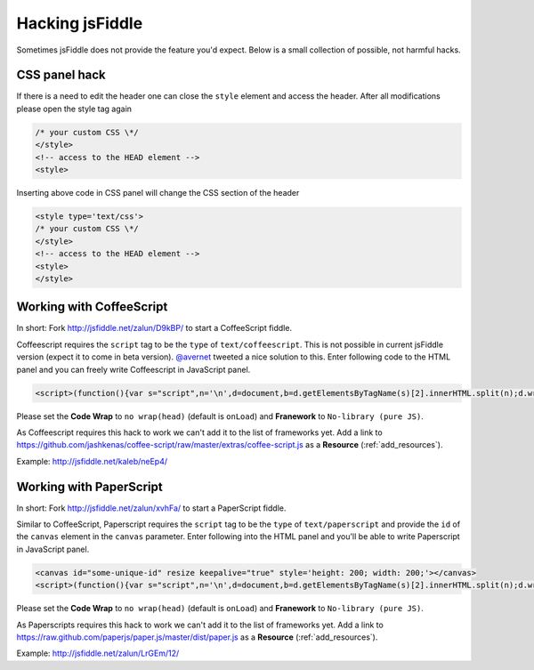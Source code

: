 .. _hacks:

================
Hacking jsFiddle
================

Sometimes jsFiddle does not provide the feature you'd expect. Below is a small 
collection of possible, not harmful hacks.

.. _css_panel_hack:

CSS panel hack
##############
If there is a need to edit the header one can close the ``style`` element and
access the header. After all modifications please open the style tag again

.. code-block:: html
  
 /* your custom CSS \*/
 </style>
 <!-- access to the HEAD element -->
 <style>

Inserting above code in CSS panel will change the CSS section of the header

.. code-block:: html

 <style type='text/css'>
 /* your custom CSS \*/
 </style>
 <!-- access to the HEAD element -->
 <style>
 </style>


.. _coffeescript_hack:

Working with CoffeeScript
#########################

In short: Fork http://jsfiddle.net/zalun/D9kBP/ to start a CoffeeScript fiddle.

Coffeescript requires the ``script`` tag to be the ``type`` of 
``text/coffeescript``. This is not possible in current jsFiddle version 
(expect it to come in beta version). 
`@avernet <http://twitter.com/#!/avernet>`_ tweeted a nice solution to this. 
Enter following code to the HTML panel and you can freely write Coffeescript
in JavaScript panel.

.. code-block:: html

 <script>(function(){var s="script",n='\n',d=document,b=d.getElementsByTagName(s)[2].innerHTML.split(n);d.write('<'+s+' type="text/coffeescript">'+b.slice(2,b.length-2).join(n)+'</'+s+'>')})()</script>

Please set the **Code Wrap** to ``no wrap(head)`` (default is ``onLoad``) and
**Franework** to ``No-library (pure JS)``.

As Coffeescript requires this hack to work we can't add it to the list of 
frameworks yet. Add a link to 
https://github.com/jashkenas/coffee-script/raw/master/extras/coffee-script.js 
as a **Resource** (:ref:`add_resources`).

Example: http://jsfiddle.net/kaleb/neEp4/

.. _paperscript_hack:

Working with PaperScript
########################
In short: Fork http://jsfiddle.net/zalun/xvhFa/ to start a PaperScript fiddle.

Similar to CoffeeScript, Paperscript requires the ``script`` tag to be the 
``type`` of ``text/paperscript`` and provide the ``id`` of the ``canvas`` 
element in the ``canvas`` parameter. Enter following into the HTML panel and 
you'll be able to write Paperscript in JavaScript panel.

.. code-block:: html

 <canvas id="some-unique-id" resize keepalive="true" style='height: 200; width: 200;'></canvas>
 <script>(function(){var s="script",n='\n',d=document,b=d.getElementsByTagName(s)[2].innerHTML.split(n);d.write('<'+s+' type="text/paperscript" canvas="' + document.getElementsByTagName('canvas')[0].id + '">'+b.slice(2,b.length-2).join(n)+'</'+s+'>')})()</script>

Please set the **Code Wrap** to ``no wrap(head)`` (default is ``onLoad``) and
**Franework** to ``No-library (pure JS)``.

As Paperscripts requires this hack to work we can't add it to the list of
frameworks yet. Add a link to 
https://raw.github.com/paperjs/paper.js/master/dist/paper.js
as a **Resource** (:ref:`add_resources`).

Example: http://jsfiddle.net/zalun/LrGEm/12/
